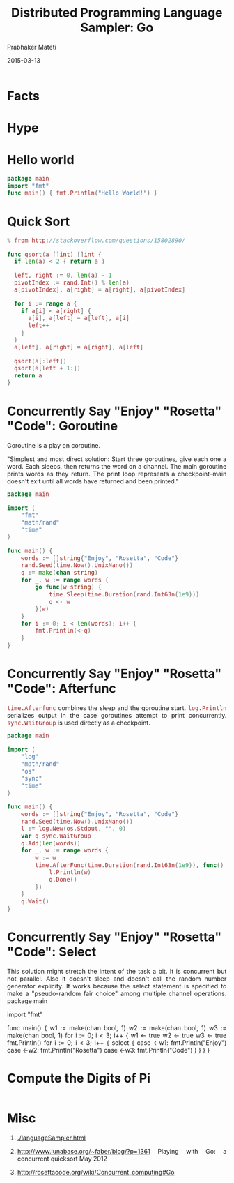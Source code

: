# -*- mode: org -*-
#+DATE: 2015-03-13
#+TITLE: Distributed Programming Language Sampler: Go
#+AUTHOR: Prabhaker Mateti
#+DESCRIPTION: CEG7370 Distributed Computing
#+OPTIONS: toc:1 
#+HTML_HEAD: <style> P {text-align: justify} code, pre {font-family: monospace; font-size: 10pt; color: brown;} @media screen {BODY {margin: 10%} }</style>
#+BIND: org-html-preamble-format (("en" "<a href=\"../../Top/\"> CEG 7370</a>"))
#+BIND: org-html-postamble-format (("en" "<hr size=1>Copyright &copy; 2015 %e &bull; <a href=\"http://www.wright.edu/~pmateti\"> www.wright.edu/~pmateti</a>  %d"))
#+STARTUP:showeverything
#+REVEAL_ROOT: http://www.cs.wright.edu/~pmateti/RevealJS
#+REVEAL_PREAMBLE: <a href="./scalaPracticalOnePage.html">single-page</a><style> P {text-align: justify} code {font-family: monospace; font-size: 10pt; color: yellow;} pre.src, pre.src-scala {font-family: monospace; font-size: 20pt; color: cyan;} </style>
#+REVEAL_THEME: night
#+REVEAL_TRANS: default
#+REVEAL_HLEVEL: 2
#+REVEAL-SLIDE-NUMBER: t
#+OPTIONS: reveal_control:t reveal_progress:t reveal_history:t reveal_center:t reveal_rolling_links:t reveal_keyboard:t reveal_overview:t
#+REVEAL_TITLE_SLIDE_TEMPLATE: <h1>%t</h1><h3>%a</h3>%e<h2>%d</h2>An introduction to Scala, assuming OS and Java fluency<br><a href="../../Top/">CEG 7370 Distributed Computing</a>
#+ATTR_REVEAL: highlight-blue  # not working


* Facts



* Hype

* Hello world

#+begin_src go
package main
import "fmt"
func main() { fmt.Println("Hello World!") }
#+end_src

* Quick Sort

#+begin_src go
% from http://stackoverflow.com/questions/15802890/

func qsort(a []int) []int {
  if len(a) < 2 { return a }

  left, right := 0, len(a) - 1
  pivotIndex := rand.Int() % len(a)
  a[pivotIndex], a[right] = a[right], a[pivotIndex]

  for i := range a {
    if a[i] < a[right] {
      a[i], a[left] = a[left], a[i]
      left++
    }
  }
  a[left], a[right] = a[right], a[left]

  qsort(a[:left])
  qsort(a[left + 1:])
  return a
}
#+end_src

* Concurrently Say "Enjoy" "Rosetta" "Code": Goroutine

Goroutine is a play on coroutine.

"Simplest and most direct solution: Start three goroutines, give each
one a word. Each sleeps, then returns the word on a channel. The main
goroutine prints words as they return. The print loop represents a
checkpoint--main doesn't exit until all words have returned and been
printed."

#+begin_src go
package main
 
import (
    "fmt"
    "math/rand"
    "time"
)
 
func main() {
    words := []string{"Enjoy", "Rosetta", "Code"}
    rand.Seed(time.Now().UnixNano())
    q := make(chan string)
    for _, w := range words {
        go func(w string) {
            time.Sleep(time.Duration(rand.Int63n(1e9)))
            q <- w
        }(w)
    }
    for i := 0; i < len(words); i++ {
        fmt.Println(<-q)
    }
}
#+end_src

* Concurrently Say "Enjoy" "Rosetta" "Code": Afterfunc

=time.Afterfunc= combines the sleep and the goroutine
start. =log.Println= serializes output in the case goroutines attempt
to print concurrently. =sync.WaitGroup= is used directly as a
checkpoint.  

#+begin_src go
package main
 
import (
    "log"
    "math/rand"
    "os"
    "sync"
    "time"
)
 
func main() {
    words := []string{"Enjoy", "Rosetta", "Code"}
    rand.Seed(time.Now().UnixNano())
    l := log.New(os.Stdout, "", 0)
    var q sync.WaitGroup
    q.Add(len(words))
    for _, w := range words {
        w := w
        time.AfterFunc(time.Duration(rand.Int63n(1e9)), func() {
            l.Println(w)
            q.Done()
        })
    }
    q.Wait()
}
#+end_src

* Concurrently Say "Enjoy" "Rosetta" "Code": Select

This solution might stretch the intent of the task a bit. It is
concurrent but not parallel.  Also it doesn't sleep and doesn't call
the random number generator explicity. It works because the select
statement is specified to make a "pseudo-random fair choice" among
multiple channel operations.  package main
 
import "fmt"
 
func main() {
    w1 := make(chan bool, 1)
    w2 := make(chan bool, 1)
    w3 := make(chan bool, 1)
    for i := 0; i < 3; i++ {
        w1 <- true
        w2 <- true
        w3 <- true
        fmt.Println()
        for i := 0; i < 3; i++ {
            select {
            case <-w1:
                fmt.Println("Enjoy")
            case <-w2:
                fmt.Println("Rosetta")
            case <-w3:
                fmt.Println("Code")
            }
        }
    }
}

* Compute the Digits of Pi

#+begin_src go
#+end_src

* Misc

1. [[./languageSampler.html]]

1. http://www.lunabase.org/~faber/blog/?p=1361 Playing with Go: a
   concurrent quicksort May 2012

1. http://rosettacode.org/wiki/Concurrent_computing#Go
